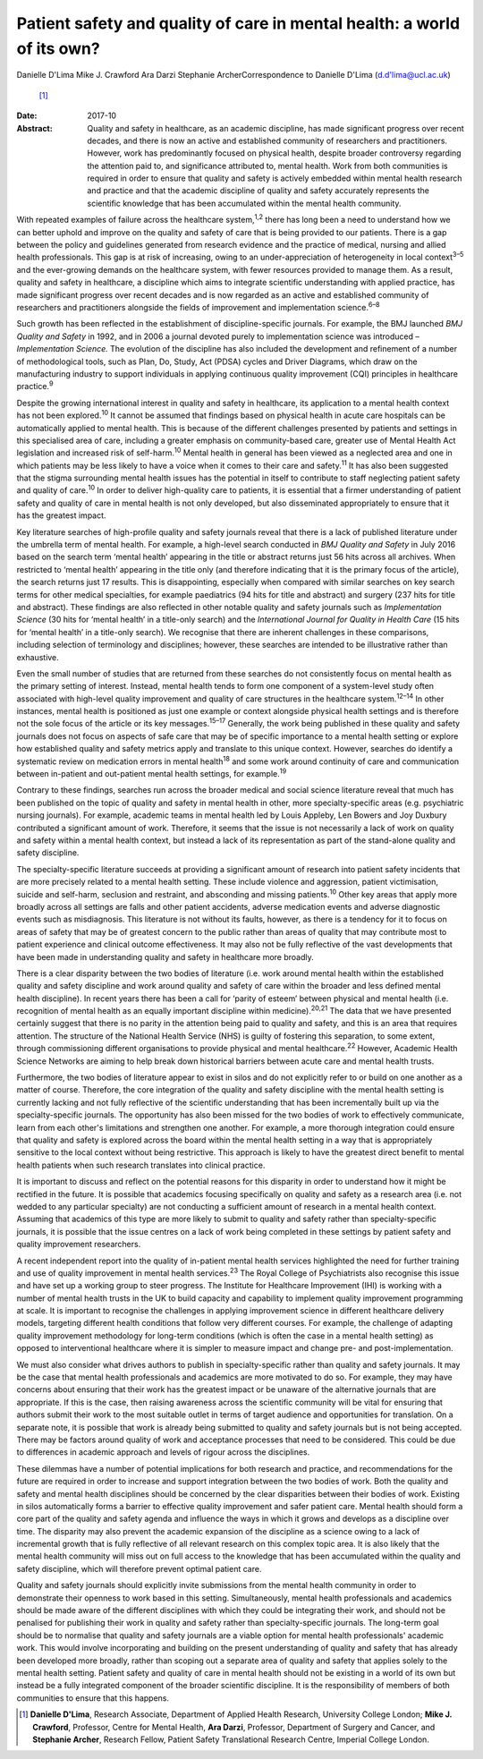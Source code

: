 ========================================================================
Patient safety and quality of care in mental health: a world of its own?
========================================================================



Danielle D'Lima
Mike J. Crawford
Ara Darzi
Stephanie ArcherCorrespondence to Danielle D'Lima (d.d'lima@ucl.ac.uk)
 [1]_
:Date: 2017-10

:Abstract:
   Quality and safety in healthcare, as an academic discipline, has made
   significant progress over recent decades, and there is now an active
   and established community of researchers and practitioners. However,
   work has predominantly focused on physical health, despite broader
   controversy regarding the attention paid to, and significance
   attributed to, mental health. Work from both communities is required
   in order to ensure that quality and safety is actively embedded
   within mental health research and practice and that the academic
   discipline of quality and safety accurately represents the scientific
   knowledge that has been accumulated within the mental health
   community.


.. contents::
   :depth: 3
..

With repeated examples of failure across the healthcare
system,\ :sup:`1,2` there has long been a need to understand how we can
better uphold and improve on the quality and safety of care that is
being provided to our patients. There is a gap between the policy and
guidelines generated from research evidence and the practice of medical,
nursing and allied health professionals. This gap is at risk of
increasing, owing to an under-appreciation of heterogeneity in local
context\ :sup:`3–5` and the ever-growing demands on the healthcare
system, with fewer resources provided to manage them. As a result,
quality and safety in healthcare, a discipline which aims to integrate
scientific understanding with applied practice, has made significant
progress over recent decades and is now regarded as an active and
established community of researchers and practitioners alongside the
fields of improvement and implementation science.\ :sup:`6–8`

Such growth has been reflected in the establishment of
discipline-specific journals. For example, the BMJ launched *BMJ Quality
and Safety* in 1992, and in 2006 a journal devoted purely to
implementation science was introduced – *Implementation Science.* The
evolution of the discipline has also included the development and
refinement of a number of methodological tools, such as Plan, Do, Study,
Act (PDSA) cycles and Driver Diagrams, which draw on the manufacturing
industry to support individuals in applying continuous quality
improvement (CQI) principles in healthcare practice.\ :sup:`9`

Despite the growing international interest in quality and safety in
healthcare, its application to a mental health context has not been
explored.\ :sup:`10` It cannot be assumed that findings based on
physical health in acute care hospitals can be automatically applied to
mental health. This is because of the different challenges presented by
patients and settings in this specialised area of care, including a
greater emphasis on community-based care, greater use of Mental Health
Act legislation and increased risk of self-harm.\ :sup:`10` Mental
health in general has been viewed as a neglected area and one in which
patients may be less likely to have a voice when it comes to their care
and safety.\ :sup:`11` It has also been suggested that the stigma
surrounding mental health issues has the potential in itself to
contribute to staff neglecting patient safety and quality of
care.\ :sup:`10` In order to deliver high-quality care to patients, it
is essential that a firmer understanding of patient safety and quality
of care in mental health is not only developed, but also disseminated
appropriately to ensure that it has the greatest impact.

Key literature searches of high-profile quality and safety journals
reveal that there is a lack of published literature under the umbrella
term of mental health. For example, a high-level search conducted in
*BMJ Quality and Safety* in July 2016 based on the search term ‘mental
health’ appearing in the title or abstract returns just 56 hits across
all archives. When restricted to ‘mental health’ appearing in the title
only (and therefore indicating that it is the primary focus of the
article), the search returns just 17 results. This is disappointing,
especially when compared with similar searches on key search terms for
other medical specialties, for example paediatrics (94 hits for title
and abstract) and surgery (237 hits for title and abstract). These
findings are also reflected in other notable quality and safety journals
such as *Implementation Science* (30 hits for ‘mental health’ in a
title-only search) and the *International Journal for Quality in Health
Care* (15 hits for ‘mental health’ in a title-only search). We recognise
that there are inherent challenges in these comparisons, including
selection of terminology and disciplines; however, these searches are
intended to be illustrative rather than exhaustive.

Even the small number of studies that are returned from these searches
do not consistently focus on mental health as the primary setting of
interest. Instead, mental health tends to form one component of a
system-level study often associated with high-level quality improvement
and quality of care structures in the healthcare system.\ :sup:`12–14`
In other instances, mental health is positioned as just one example or
context alongside physical health settings and is therefore not the sole
focus of the article or its key messages.\ :sup:`15–17` Generally, the
work being published in these quality and safety journals does not focus
on aspects of safe care that may be of specific importance to a mental
health setting or explore how established quality and safety metrics
apply and translate to this unique context. However, searches do
identify a systematic review on medication errors in mental
health\ :sup:`18` and some work around continuity of care and
communication between in-patient and out-patient mental health settings,
for example.\ :sup:`19`

Contrary to these findings, searches run across the broader medical and
social science literature reveal that much has been published on the
topic of quality and safety in mental health in other, more
specialty-specific areas (e.g. psychiatric nursing journals). For
example, academic teams in mental health led by Louis Appleby, Len
Bowers and Joy Duxbury contributed a significant amount of work.
Therefore, it seems that the issue is not necessarily a lack of work on
quality and safety within a mental health context, but instead a lack of
its representation as part of the stand-alone quality and safety
discipline.

The specialty-specific literature succeeds at providing a significant
amount of research into patient safety incidents that are more precisely
related to a mental health setting. These include violence and
aggression, patient victimisation, suicide and self-harm, seclusion and
restraint, and absconding and missing patients.\ :sup:`10` Other key
areas that apply more broadly across all settings are falls and other
patient accidents, adverse medication events and adverse diagnostic
events such as misdiagnosis. This literature is not without its faults,
however, as there is a tendency for it to focus on areas of safety that
may be of greatest concern to the public rather than areas of quality
that may contribute most to patient experience and clinical outcome
effectiveness. It may also not be fully reflective of the vast
developments that have been made in understanding quality and safety in
healthcare more broadly.

There is a clear disparity between the two bodies of literature (i.e.
work around mental health within the established quality and safety
discipline and work around quality and safety of care within the broader
and less defined mental health discipline). In recent years there has
been a call for ‘parity of esteem’ between physical and mental health
(i.e. recognition of mental health as an equally important discipline
within medicine).\ :sup:`20,21` The data that we have presented
certainly suggest that there is no parity in the attention being paid to
quality and safety, and this is an area that requires attention. The
structure of the National Health Service (NHS) is guilty of fostering
this separation, to some extent, through commissioning different
organisations to provide physical and mental healthcare.\ :sup:`22`
However, Academic Health Science Networks are aiming to help break down
historical barriers between acute care and mental health trusts.

Furthermore, the two bodies of literature appear to exist in silos and
do not explicitly refer to or build on one another as a matter of
course. Therefore, the core integration of the quality and safety
discipline with the mental health setting is currently lacking and not
fully reflective of the scientific understanding that has been
incrementally built up via the specialty-specific journals. The
opportunity has also been missed for the two bodies of work to
effectively communicate, learn from each other's limitations and
strengthen one another. For example, a more thorough integration could
ensure that quality and safety is explored across the board within the
mental health setting in a way that is appropriately sensitive to the
local context without being restrictive. This approach is likely to have
the greatest direct benefit to mental health patients when such research
translates into clinical practice.

It is important to discuss and reflect on the potential reasons for this
disparity in order to understand how it might be rectified in the
future. It is possible that academics focusing specifically on quality
and safety as a research area (i.e. not wedded to any particular
specialty) are not conducting a sufficient amount of research in a
mental health context. Assuming that academics of this type are more
likely to submit to quality and safety rather than specialty-specific
journals, it is possible that the issue centres on a lack of work being
completed in these settings by patient safety and quality improvement
researchers.

A recent independent report into the quality of in-patient mental health
services highlighted the need for further training and use of quality
improvement in mental health services.\ :sup:`23` The Royal College of
Psychiatrists also recognise this issue and have set up a working group
to steer progress. The Institute for Healthcare Improvement (IHI) is
working with a number of mental health trusts in the UK to build
capacity and capability to implement quality improvement programming at
scale. It is important to recognise the challenges in applying
improvement science in different healthcare delivery models, targeting
different health conditions that follow very different courses. For
example, the challenge of adapting quality improvement methodology for
long-term conditions (which is often the case in a mental health
setting) as opposed to interventional healthcare where it is simpler to
measure impact and change pre- and post-implementation.

We must also consider what drives authors to publish in
specialty-specific rather than quality and safety journals. It may be
the case that mental health professionals and academics are more
motivated to do so. For example, they may have concerns about ensuring
that their work has the greatest impact or be unaware of the alternative
journals that are appropriate. If this is the case, then raising
awareness across the scientific community will be vital for ensuring
that authors submit their work to the most suitable outlet in terms of
target audience and opportunities for translation. On a separate note,
it is possible that work is already being submitted to quality and
safety journals but is not being accepted. There may be factors around
quality of work and acceptance processes that need to be considered.
This could be due to differences in academic approach and levels of
rigour across the disciplines.

These dilemmas have a number of potential implications for both research
and practice, and recommendations for the future are required in order
to increase and support integration between the two bodies of work. Both
the quality and safety and mental health disciplines should be concerned
by the clear disparities between their bodies of work. Existing in silos
automatically forms a barrier to effective quality improvement and safer
patient care. Mental health should form a core part of the quality and
safety agenda and influence the ways in which it grows and develops as a
discipline over time. The disparity may also prevent the academic
expansion of the discipline as a science owing to a lack of incremental
growth that is fully reflective of all relevant research on this complex
topic area. It is also likely that the mental health community will miss
out on full access to the knowledge that has been accumulated within the
quality and safety discipline, which will therefore prevent optimal
patient care.

Quality and safety journals should explicitly invite submissions from
the mental health community in order to demonstrate their openness to
work based in this setting. Simultaneously, mental health professionals
and academics should be made aware of the different disciplines with
which they could be integrating their work, and should not be penalised
for publishing their work in quality and safety rather than
specialty-specific journals. The long-term goal should be to normalise
that quality and safety journals are a viable option for mental health
professionals' academic work. This would involve incorporating and
building on the present understanding of quality and safety that has
already been developed more broadly, rather than scoping out a separate
area of quality and safety that applies solely to the mental health
setting. Patient safety and quality of care in mental health should not
be existing in a world of its own but instead be a fully integrated
component of the broader scientific discipline. It is the responsibility
of members of both communities to ensure that this happens.

.. [1]
   **Danielle D'Lima**, Research Associate, Department of Applied Health
   Research, University College London; **Mike J. Crawford**, Professor,
   Centre for Mental Health, **Ara Darzi**, Professor, Department of
   Surgery and Cancer, and **Stephanie Archer**, Research Fellow,
   Patient Safety Translational Research Centre, Imperial College
   London.
